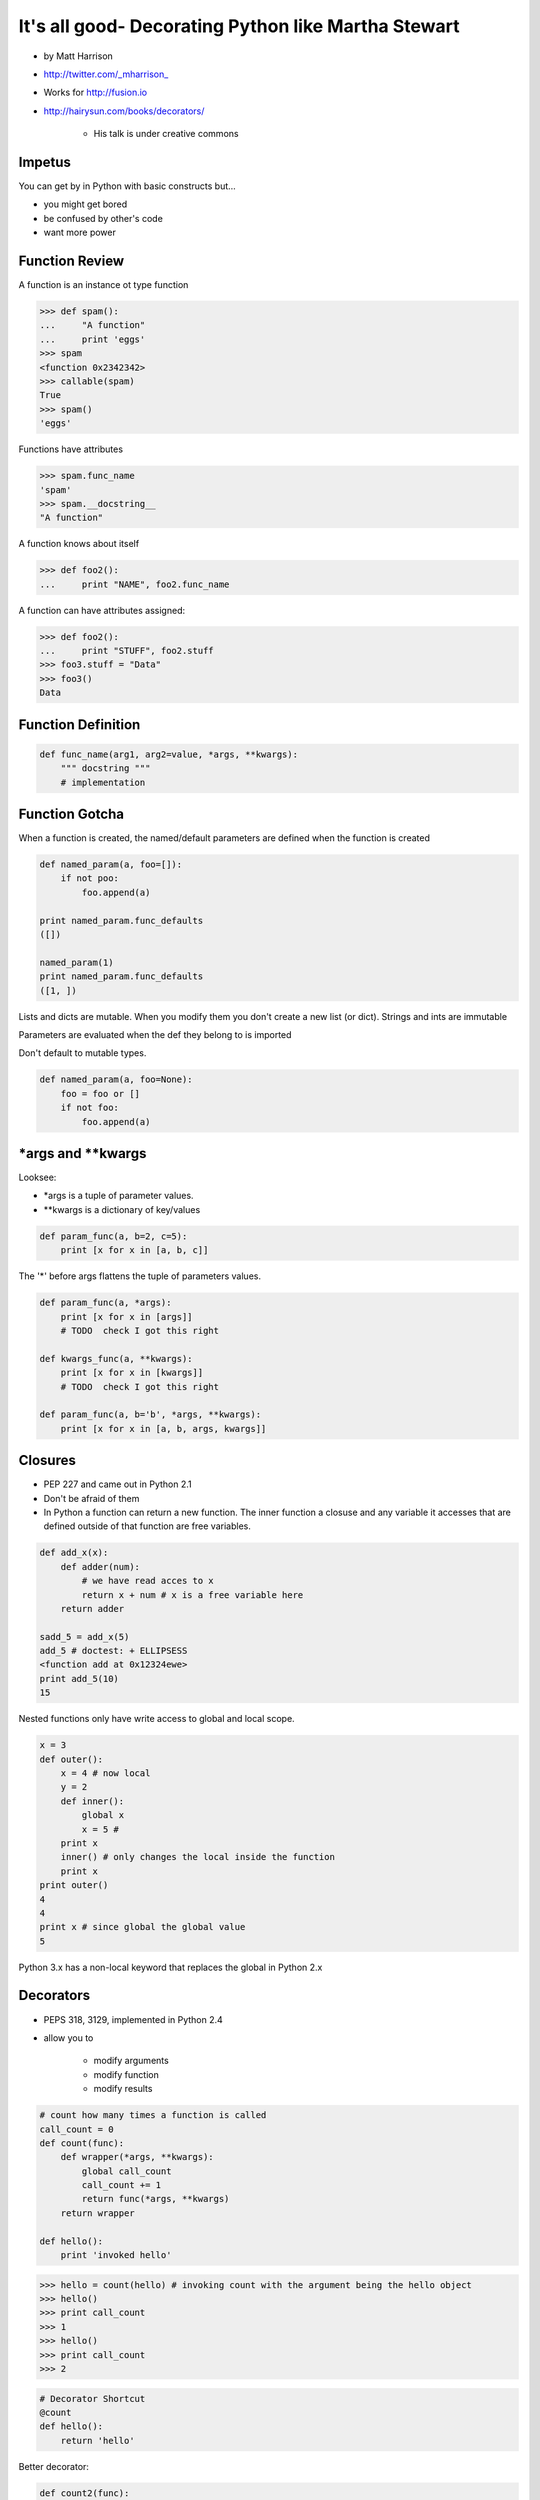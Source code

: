 =====================================================================
It's all good- Decorating Python like Martha Stewart
=====================================================================


* by Matt Harrison
* http://twitter.com/_mharrison_
* Works for http://fusion.io
* http://hairysun.com/books/decorators/

    * His talk is under creative commons
    
Impetus
=========

You can get by in Python with basic constructs but...

* you might get bored
* be confused by other's code
* want more power

Function Review
================


A function is an instance ot type function

.. sourcecode:: python

    >>> def spam():
    ...     "A function"
    ...     print 'eggs'
    >>> spam
    <function 0x2342342>
    >>> callable(spam)
    True
    >>> spam()
    'eggs'
    
Functions have attributes

.. sourcecode:: python

    >>> spam.func_name
    'spam'
    >>> spam.__docstring__
    "A function"
    
A function knows about itself

.. sourcecode:: python
    
    >>> def foo2():
    ...     print "NAME", foo2.func_name
    
A function can have attributes assigned:

.. sourcecode:: python

    >>> def foo2():
    ...     print "STUFF", foo2.stuff
    >>> foo3.stuff = "Data"
    >>> foo3()
    Data

Function Definition
======================

.. sourcecode:: python    

    def func_name(arg1, arg2=value, *args, **kwargs):
        """ docstring """
        # implementation
    
Function Gotcha
===============

When a function is created, the named/default parameters are defined when the function is created

.. sourcecode:: python    

    def named_param(a, foo=[]):
        if not poo:
            foo.append(a)
            
    print named_param.func_defaults
    ([])
    
    named_param(1)
    print named_param.func_defaults
    ([1, ])
    
Lists and dicts are mutable. When you modify them you don't create a new list (or dict). Strings and ints are immutable

Parameters are evaluated when the def they belong to is imported

Don't default to mutable types.

.. sourcecode:: python    

    def named_param(a, foo=None):
        foo = foo or []
        if not foo:
            foo.append(a)
            
*args and **kwargs
====================

Looksee:

* *args is a tuple of parameter values.
* **kwargs is a dictionary of key/values

.. sourcecode:: python

    def param_func(a, b=2, c=5):
        print [x for x in [a, b, c]]

The '*' before args flattens the tuple of parameters values.

.. sourcecode:: python

    def param_func(a, *args):
        print [x for x in [args]]
        # TODO  check I got this right

    def kwargs_func(a, **kwargs):
        print [x for x in [kwargs]]
        # TODO  check I got this right

    def param_func(a, b='b', *args, **kwargs):
        print [x for x in [a, b, args, kwargs]]
        
Closures
==============

* PEP 227 and came out in Python 2.1
* Don't be afraid of them
* In Python a function can return a new function. The inner function a closuse and any variable it accesses that are defined outside of that function are free variables.

.. sourcecode:: python

    def add_x(x):
        def adder(num):
            # we have read acces to x
            return x + num # x is a free variable here
        return adder
        
    sadd_5 = add_x(5)
    add_5 # doctest: + ELLIPSESS
    <function add at 0x12324ewe>
    print add_5(10)
    15
    
Nested functions only have write access to global and local scope.

.. sourcecode:: python

    x = 3
    def outer():
        x = 4 # now local
        y = 2
        def inner():
            global x
            x = 5 # 
        print x
        inner() # only changes the local inside the function
        print x
    print outer()
    4
    4
    print x # since global the global value
    5
    
Python 3.x has a non-local keyword that replaces the global in Python 2.x

Decorators
===========

* PEPS 318, 3129, implemented in Python 2.4
* allow you to

    * modify arguments
    * modify function
    * modify results

.. sourcecode:: python

    # count how many times a function is called
    call_count = 0
    def count(func):
        def wrapper(*args, **kwargs):
            global call_count
            call_count += 1
            return func(*args, **kwargs)
        return wrapper
    
    def hello():
        print 'invoked hello'
        
.. sourcecode:: python        

    >>> hello = count(hello) # invoking count with the argument being the hello object
    >>> hello()
    >>> print call_count
    >>> 1
    >>> hello()
    >>> print call_count
    >>> 2
    
.. sourcecode:: python            
    
    # Decorator Shortcut
    @count
    def hello():
        return 'hello'
        
Better decorator:

.. sourcecode:: python 

    def count2(func):
        # TODO - show this one out
        
Decorator Template
==================

.. sourcecode:: python 

    def decorator(function_to_decorate):
        def wrapper(*args, **kwargs):
            # do something before invoation
            result = func_to_decorate(*args, **kwargs)
            
            # do something after
            return result
        # update wrapper.__doc__ and .func_name
        # or functools.wraps
        return wrapper
        
.. sourcecode:: python 

    # class as a decorator
    class decorator_class(object):
        def __init__(self, function):
            self.function = function
        def __call__(self, *arg, **kwargs):
            result  = self.function(*arg, **kwargs):
            # do stuff to result
            return result
            
    @decorator_class
    def hello():
        return 'hello'
        
.. note:: Anything that is callable can be used to create a decorator

.. sourcecode:: python 

    # using a class instance as a decorator
    # instead of using __call__ use __init__ and then instantiate the class before using it.
    deco = Decorator()
    
    @deco
    def hello():
        return 'hello'    
        
    # You can modify deco later! This is UBER powerful!
    
.. note:: Not the same as "Class Decorators". See PEP 3129

Paramaterized decorators
========================

* need 2 closures

.. sourcecode:: python 

    def limit(length):
        def decorator(function):
            def wrapper(*args, **kwargs):           
                result = function(*args, **kwargs)
                return result[:length]
            return wrapper
        return decorator
        
    @limit(5) #notice parens
    def echo(foo): 
        return foo
    
    # usage
    echo('123456') 
    '12345'
    
    #syntactical sugar for
    echo = limit(5)
    
Warning: Function attributes get mangled in decorators
========================================================

* I've run into this - when you wrap a function a decorator the attributes get lost
* Docstring kills me
* Do this:

.. sourcecode:: python 

    def limit(length):
        def decorator(function)
            def wrapper(*args, **kwargs):
                result = function(*args, **kwargs)
                result = result[:length]
            return wrapper
            wrapper.__docstring__ = function.__docstring__
        return decorator

You can also use functools to deal with this issue, but it's not as clear a read

.. sourcecode:: python 

    import functools
    def limit(length):
        def decorator(function)
            @functools.wraps(function)
            def wrapper(*args, **kwargs):
                result = function(*args, **kwargs)
                result = result[:length]
            return wrapper
            wrapper.__docstring__ = function.__docstring__
        return decorator

Uses for decorators
====================

* caching

    * I wrote a cache decorator that uses Raymond Hettinger's LRU cache code.

* monkey patching stfio
* jsonify
* logging time in function call
* change cwd
* timeout a function call

What if I want to tweak decorator paramers at runtime?
============================================================

What if I made a mistake in a param and want to change values?

* Use class instance decorator
* Tweak wrapper attributes
* Use context manager
* or...

    * Since a decorator is just a class you can invoke it at runtime. Like this:
    
.. sourcecode:: python 

    # TODO get example
    result = limit(4)(echo)